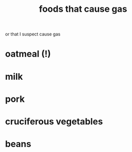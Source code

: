 :PROPERTIES:
:ID:       b6e7fb70-0964-4305-8c1c-e379f1ad779a
:END:
#+title: foods that cause gas
or that I suspect cause gas
* oatmeal (!)
* milk
* pork
* cruciferous vegetables
* beans
